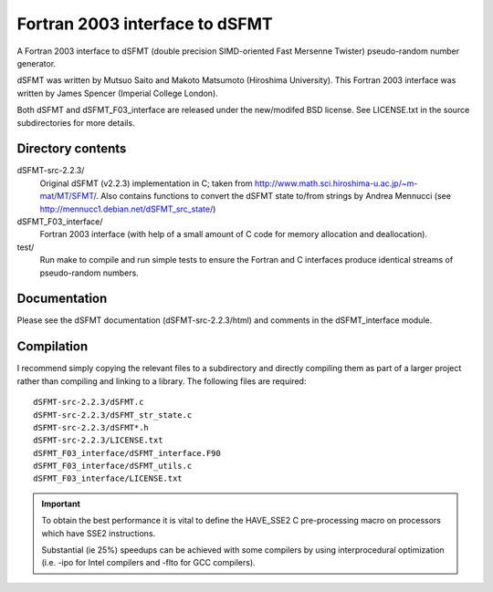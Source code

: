 Fortran 2003 interface to dSFMT
===============================

A Fortran 2003 interface to dSFMT (double precision SIMD-oriented Fast Mersenne
Twister) pseudo-random number generator.

dSFMT was written by Mutsuo Saito and Makoto Matsumoto (Hiroshima University).
This Fortran 2003 interface was written by James Spencer (Imperial College London).

Both dSFMT and dSFMT_F03_interface are released under the new/modifed BSD
license.  See LICENSE.txt in the source subdirectories for more details.

Directory contents
------------------

dSFMT-src-2.2.3/
    Original dSFMT (v2.2.3) implementation in C; taken from
    http://www.math.sci.hiroshima-u.ac.jp/~m-mat/MT/SFMT/.
    Also contains functions to convert the dSFMT state to/from strings by Andrea Mennucci
    (see http://mennucc1.debian.net/dSFMT_src_state/)
dSFMT_F03_interface/
    Fortran 2003 interface (with help of a small amount of C code for memory
    allocation and deallocation). 
test/
    Run make to compile and run simple tests to ensure the Fortran and
    C interfaces produce identical streams of pseudo-random numbers.

Documentation
-------------

Please see the dSFMT documentation (dSFMT-src-2.2.3/html) and comments in the
dSFMT_interface module.

Compilation
-----------

I recommend simply copying the relevant files to a subdirectory and directly
compiling them as part of a larger project rather than compiling and linking to
a library.  The following files are required::

    dSFMT-src-2.2.3/dSFMT.c
    dSFMT-src-2.2.3/dSFMT_str_state.c
    dSFMT-src-2.2.3/dSFMT*.h
    dSFMT-src-2.2.3/LICENSE.txt
    dSFMT_F03_interface/dSFMT_interface.F90
    dSFMT_F03_interface/dSFMT_utils.c
    dSFMT_F03_interface/LICENSE.txt

.. IMPORTANT::

    To obtain the best performance it is vital to define the HAVE_SSE2
    C pre-processing macro on processors which have SSE2 instructions.

    Substantial (ie 25%) speedups can be achieved with some compilers by using
    interprocedural optimization (i.e. -ipo for Intel compilers and -flto for
    GCC compilers).

